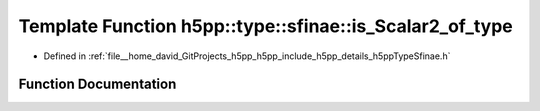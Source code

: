 .. _exhale_function_namespaceh5pp_1_1type_1_1sfinae_1a8192e9591767a6346736ff1503c1b511:

Template Function h5pp::type::sfinae::is_Scalar2_of_type
========================================================

- Defined in :ref:`file__home_david_GitProjects_h5pp_h5pp_include_h5pp_details_h5ppTypeSfinae.h`


Function Documentation
----------------------


.. doxygenfunction:: h5pp::type::sfinae::is_Scalar2_of_type()
